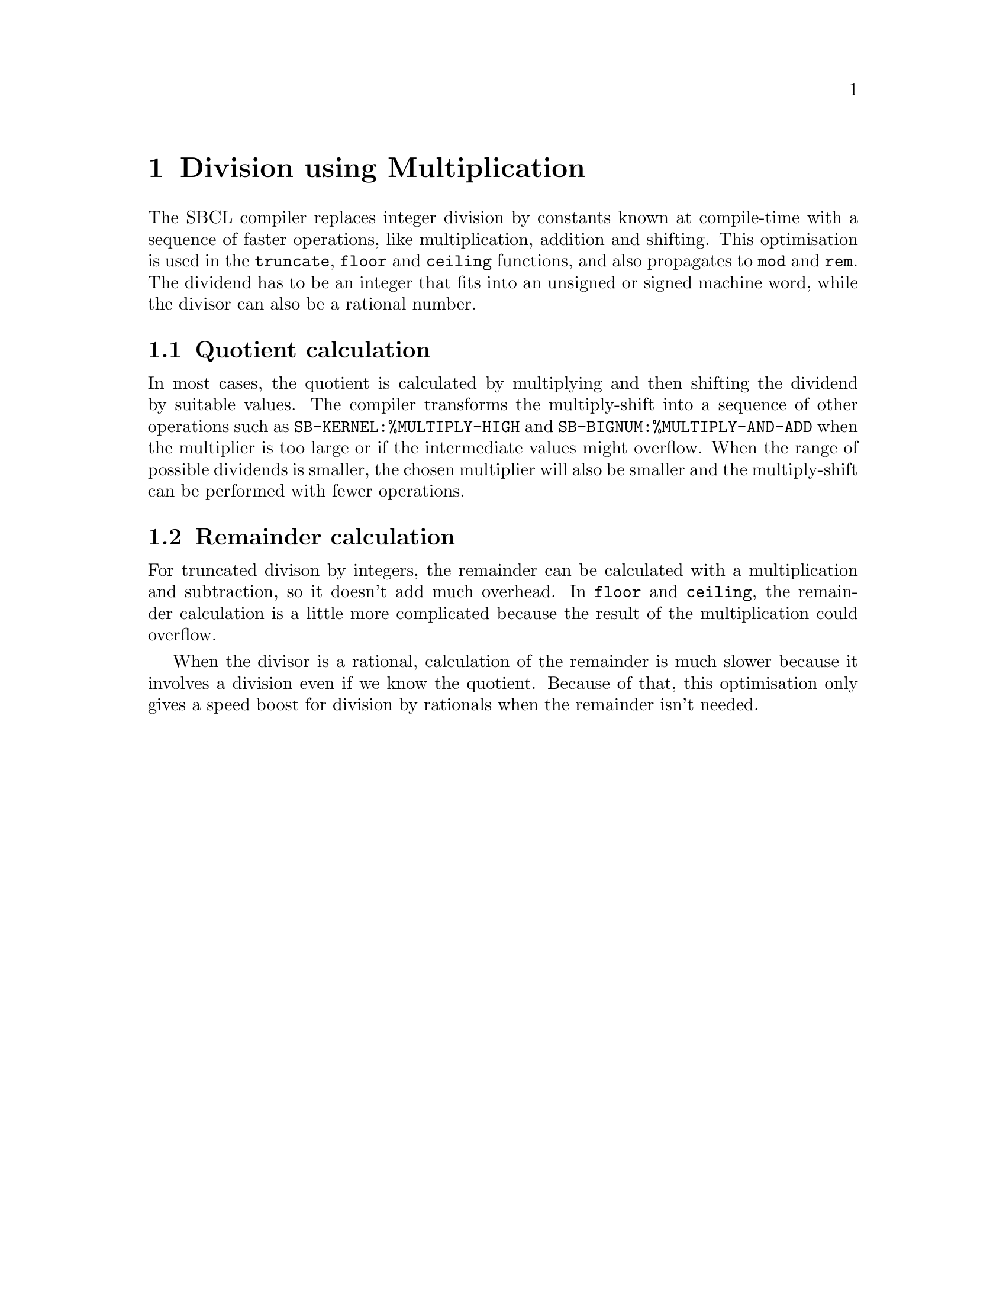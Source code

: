 @node Division using Multiplication
@comment  node-name,  next,  previous,  up
@chapter Division using Multiplication

@menu
* Quotient calculation::
* Remainder calculation::
@end menu

The SBCL compiler replaces integer division by constants known at
compile-time with a sequence of faster operations, like multiplication,
addition and shifting. This optimisation is used in the @code{truncate},
@code{floor} and @code{ceiling} functions, and also propagates to
@code{mod} and @code{rem}. The dividend has to be an integer that fits
into an unsigned or signed machine word, while the divisor can also be
a rational number.

@node Quotient calculation
@section Quotient calculation

In most cases, the quotient is calculated by multiplying and then
shifting the dividend by suitable values. The compiler transforms
the multiply-shift into a sequence of other operations such as
@code{SB-KERNEL:%MULTIPLY-HIGH} and @code{SB-BIGNUM:%MULTIPLY-AND-ADD}
when the multiplier is too large or if the intermediate values might
overflow. When the range of possible dividends is smaller, the chosen
multiplier will also be smaller and the multiply-shift can be performed
with fewer operations.


@node Remainder calculation
@section Remainder calculation

For truncated divison by integers, the remainder can be calculated with
a multiplication and subtraction, so it doesn't add much overhead. In
@code{floor} and @code{ceiling}, the remainder calculation is a little
more complicated because the result of the multiplication could overflow.

When the divisor is a rational, calculation of the remainder is much
slower because it involves a division even if we know the quotient.
Because of that, this optimisation only gives a speed boost for division
by rationals when the remainder isn't needed.
